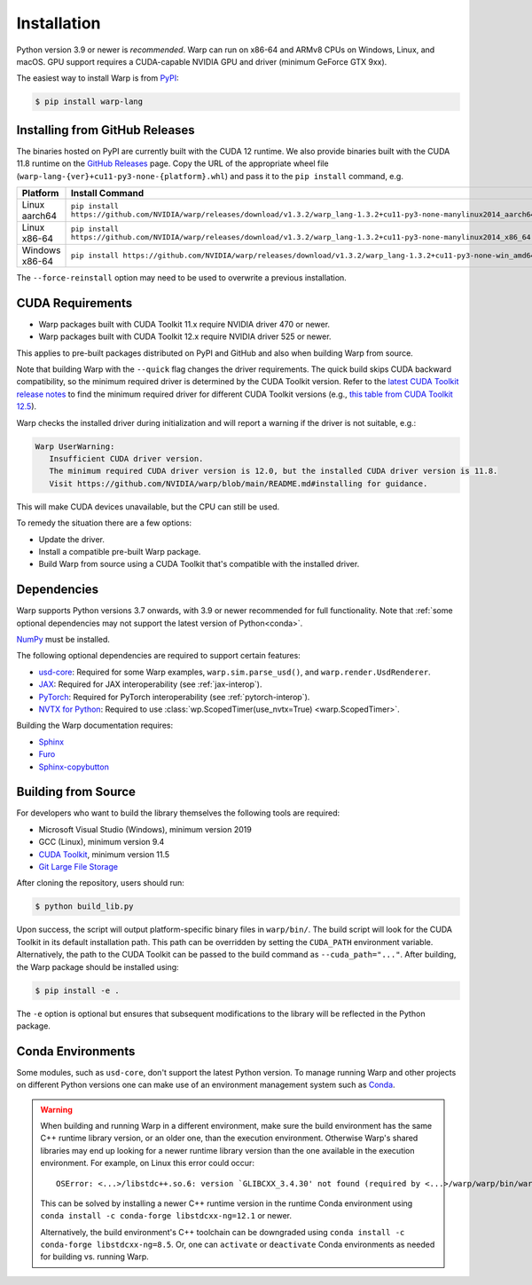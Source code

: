 Installation
============

Python version 3.9 or newer is *recommended*. Warp can run on x86-64 and ARMv8 CPUs on Windows, Linux, and macOS. GPU support requires a CUDA-capable NVIDIA GPU and driver (minimum GeForce GTX 9xx).

The easiest way to install Warp is from `PyPI <https://pypi.org/project/warp-lang>`_:

.. code-block:: sh

    $ pip install warp-lang

.. _GitHub Installation:

Installing from GitHub Releases
-------------------------------

The binaries hosted on PyPI are currently built with the CUDA 12 runtime.
We also provide binaries built with the CUDA 11.8 runtime on the `GitHub Releases <https://github.com/NVIDIA/warp/releases>`_ page.
Copy the URL of the appropriate wheel file (``warp-lang-{ver}+cu11-py3-none-{platform}.whl``) and pass it to
the ``pip install`` command, e.g.

.. list-table:: 
   :header-rows: 1

   * - Platform
     - Install Command
   * - Linux aarch64
     - ``pip install https://github.com/NVIDIA/warp/releases/download/v1.3.2/warp_lang-1.3.2+cu11-py3-none-manylinux2014_aarch64.whl``
   * - Linux x86-64
     - ``pip install https://github.com/NVIDIA/warp/releases/download/v1.3.2/warp_lang-1.3.2+cu11-py3-none-manylinux2014_x86_64.whl``
   * - Windows x86-64
     - ``pip install https://github.com/NVIDIA/warp/releases/download/v1.3.2/warp_lang-1.3.2+cu11-py3-none-win_amd64.whl``

The ``--force-reinstall`` option may need to be used to overwrite a previous installation.

CUDA Requirements
-----------------

* Warp packages built with CUDA Toolkit 11.x require NVIDIA driver 470 or newer.
* Warp packages built with CUDA Toolkit 12.x require NVIDIA driver 525 or newer.

This applies to pre-built packages distributed on PyPI and GitHub and also when building Warp from source.

Note that building Warp with the ``--quick`` flag changes the driver requirements.
The quick build skips CUDA backward compatibility, so the minimum required driver is determined by the CUDA Toolkit version.
Refer to the `latest CUDA Toolkit release notes <https://docs.nvidia.com/cuda/cuda-toolkit-release-notes/index.html>`_
to find the minimum required driver for different CUDA Toolkit versions
(e.g., `this table from CUDA Toolkit 12.5 <https://docs.nvidia.com/cuda/archive/12.5.0/cuda-toolkit-release-notes/index.html#id3>`_).

Warp checks the installed driver during initialization and will report a warning if the driver is not suitable, e.g.:

.. code-block:: text

    Warp UserWarning:
       Insufficient CUDA driver version.
       The minimum required CUDA driver version is 12.0, but the installed CUDA driver version is 11.8.
       Visit https://github.com/NVIDIA/warp/blob/main/README.md#installing for guidance.

This will make CUDA devices unavailable, but the CPU can still be used.

To remedy the situation there are a few options:

* Update the driver.
* Install a compatible pre-built Warp package.
* Build Warp from source using a CUDA Toolkit that's compatible with the installed driver.

Dependencies
------------

Warp supports Python versions 3.7 onwards, with 3.9 or newer recommended for full functionality. Note that :ref:`some optional dependencies may not support the latest version of Python<conda>`.

`NumPy <https://numpy.org>`_ must be installed.

The following optional dependencies are required to support certain features:

* `usd-core <https://pypi.org/project/usd-core>`_: Required for some Warp examples, ``warp.sim.parse_usd()``, and ``warp.render.UsdRenderer``.
* `JAX <https://jax.readthedocs.io/en/latest/installation.html>`_: Required for JAX interoperability (see :ref:`jax-interop`).
* `PyTorch <https://pytorch.org/get-started/locally/>`_: Required for PyTorch interoperability (see :ref:`pytorch-interop`).
* `NVTX for Python <https://github.com/NVIDIA/NVTX#python>`_: Required to use :class:`wp.ScopedTimer(use_nvtx=True) <warp.ScopedTimer>`.

Building the Warp documentation requires:

* `Sphinx <https://www.sphinx-doc.org>`_
* `Furo <https://github.com/pradyunsg/furo>`_
* `Sphinx-copybutton <https://sphinx-copybutton.readthedocs.io/en/latest/index.html>`_

Building from Source
--------------------

For developers who want to build the library themselves the following tools are required:

* Microsoft Visual Studio (Windows), minimum version 2019
* GCC (Linux), minimum version 9.4
* `CUDA Toolkit <https://developer.nvidia.com/cuda-toolkit>`_, minimum version 11.5
* `Git Large File Storage <https://git-lfs.com>`_

After cloning the repository, users should run:

.. code-block:: console

    $ python build_lib.py

Upon success, the script will output platform-specific binary files in ``warp/bin/``.
The build script will look for the CUDA Toolkit in its default installation path.
This path can be overridden by setting the ``CUDA_PATH`` environment variable. Alternatively,
the path to the CUDA Toolkit can be passed to the build command as
``--cuda_path="..."``. After building, the Warp package should be installed using:

.. code-block:: console

    $ pip install -e .

The ``-e`` option is optional but ensures that subsequent modifications to the
library will be reflected in the Python package.

.. _conda:

Conda Environments
------------------

Some modules, such as ``usd-core``, don't support the latest Python version.
To manage running Warp and other projects on different Python versions one can
make use of an environment management system such as
`Conda <https://docs.conda.io/>`__.

.. warning::

    When building and running Warp in a different environment, make sure
    the build environment has the same C++ runtime library version, or an older
    one, than the execution environment. Otherwise Warp's shared libraries may end
    up looking for a newer runtime library version than the one available in the
    execution environment. For example, on Linux this error could occur::

        OSError: <...>/libstdc++.so.6: version `GLIBCXX_3.4.30' not found (required by <...>/warp/warp/bin/warp.so)

    This can be solved by installing a newer C++ runtime version in the runtime
    Conda environment using ``conda install -c conda-forge libstdcxx-ng=12.1`` or
    newer.
    
    Alternatively, the build environment's C++ toolchain can be downgraded using
    ``conda install -c conda-forge libstdcxx-ng=8.5``. Or, one can ``activate`` or
    ``deactivate`` Conda environments as needed for building vs. running Warp.
